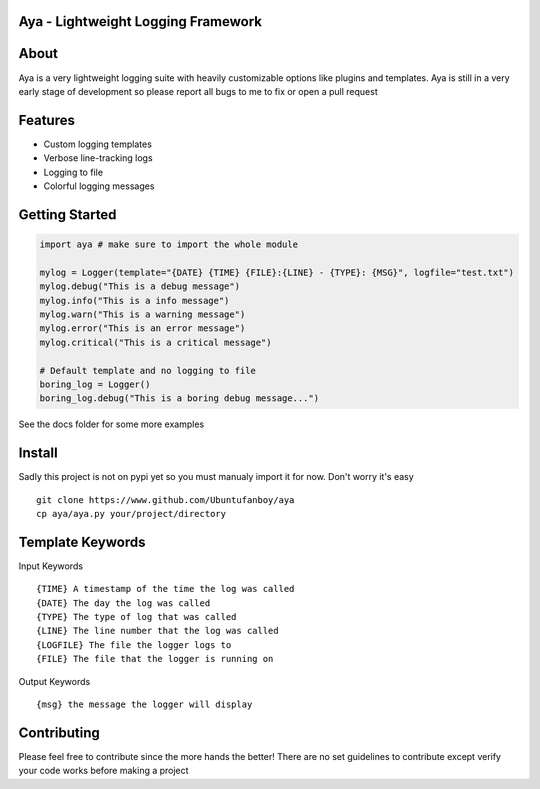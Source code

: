Aya - Lightweight Logging Framework
=======

.. image:: https://github.com/Ubuntufanboy/aya/blob/master/aya2.png
    :height: 100px
    :alt: Aya logo
    :align: center

.. image:: badge.svg

About
=====

Aya is a very lightweight logging suite with heavily customizable options like plugins and templates.
Aya is still in a very early stage of development so please report all bugs to me to fix or open a pull request

Features
========

- Custom logging templates
- Verbose line-tracking logs
- Logging to file
- Colorful logging messages

Getting Started
===============


.. code-block:: python

    import aya # make sure to import the whole module

    mylog = Logger(template="{DATE} {TIME} {FILE}:{LINE} - {TYPE}: {MSG}", logfile="test.txt")
    mylog.debug("This is a debug message")
    mylog.info("This is a info message")
    mylog.warn("This is a warning message")
    mylog.error("This is an error message")
    mylog.critical("This is a critical message")

    # Default template and no logging to file
    boring_log = Logger()
    boring_log.debug("This is a boring debug message...")

See the docs folder for some more examples

Install
=======

Sadly this project is not on pypi yet so you must manualy import it for now. Don't worry it's easy
::
    git clone https://www.github.com/Ubuntufanboy/aya
    cp aya/aya.py your/project/directory

Template Keywords
=================

Input Keywords
::
    {TIME} A timestamp of the time the log was called
    {DATE} The day the log was called
    {TYPE} The type of log that was called
    {LINE} The line number that the log was called 
    {LOGFILE} The file the logger logs to
    {FILE} The file that the logger is running on

Output Keywords
::
    {msg} the message the logger will display

Contributing
============

Please feel free to contribute since the more hands the better!
There are no set guidelines to contribute except verify your code works before making a project
